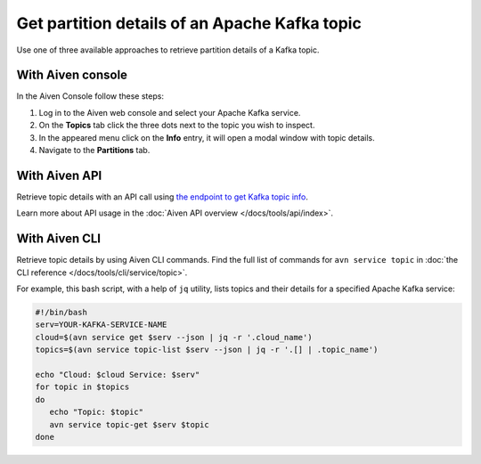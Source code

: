Get partition details of an Apache Kafka topic
==============================================

Use one of three available approaches to retrieve partition details of a Kafka topic.

With Aiven console
------------------

In the Aiven Console follow these steps:

1. Log in to the Aiven web console and select your Apache Kafka service.
2. On the **Topics** tab click the three dots next to the topic you wish to inspect.
3. In the appeared menu click on the **Info** entry, it will open a modal window with topic details.
4. Navigate to the **Partitions** tab.

With Aiven API
--------------

Retrieve topic details with an API call using `the endpoint to get Kafka topic info <https://api.aiven.io/doc/#operation/ServiceKafkaTopicGet>`_.

Learn more about API usage in the :doc:`Aiven API overview </docs/tools/api/index>`.

With Aiven CLI
--------------

Retrieve topic details by using Aiven CLI commands. Find the full list of commands for ``avn service topic`` in :doc:`the CLI reference </docs/tools/cli/service/topic>`.

For example, this bash script, with a help of ``jq`` utility, lists topics and their details for a specified Apache Kafka service:

.. code:: bash

    #!/bin/bash
    serv=YOUR-KAFKA-SERVICE-NAME
    cloud=$(avn service get $serv --json | jq -r '.cloud_name')
    topics=$(avn service topic-list $serv --json | jq -r '.[] | .topic_name')

    echo "Cloud: $cloud Service: $serv"
    for topic in $topics
    do
       echo "Topic: $topic"
       avn service topic-get $serv $topic
    done
